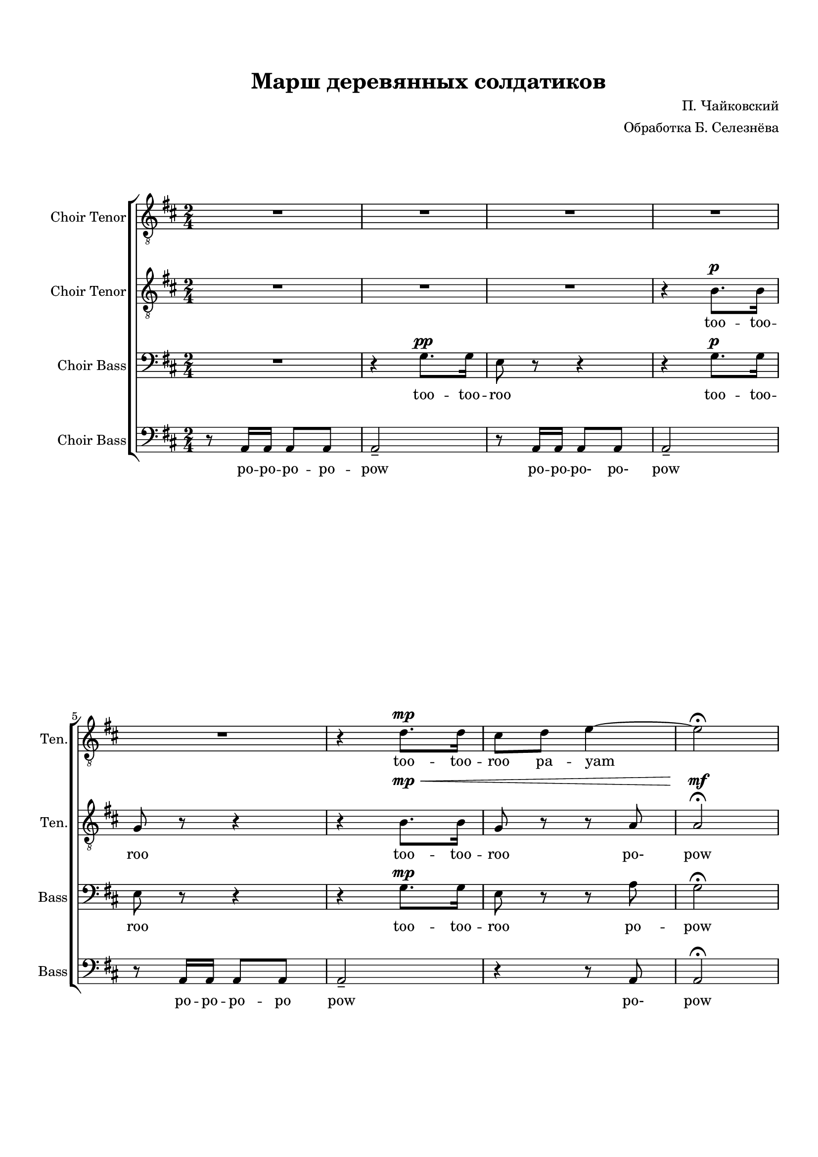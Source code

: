 
\version "2.18.2"
% automatically converted by musicxml2ly from flat-march-of-the-wooden-soldiers-571fefbfd503338b5900c865.xml

\header {
    title = "Марш деревянных солдатиков"
    encodingsoftware = Flat
    source = "https://flat.io/score/571f5b89529584e414f70941-march-of-the-wooden-soldiers"
    composer = "П. Чайковский"
    arranger = "Обработка Б. Селезнёва"
    encodingdate = "2016-06-07"
    }

#(set-global-staff-size 18.0675)
\paper {
    #(set-paper-size "a4")
    paper-width = 21.0\cm
    paper-height = 29.7\cm
    top-margin = 1.72\cm
    bottom-margin = 1.72\cm
    left-margin = 2\cm
    right-margin = 1\cm
    }
\layout {
    \context { \Score
        skipBars = ##t
        autoBeaming = ##t
        }
    }
PartPOneVoiceOne =  \relative d' {
    \clef "treble_8" \stopStaff \override Staff.StaffSymbol.line-count =
    #5 \startStaff \key d \major \time 2/4 R2 | % 2
    R2*4 | % 6
    \dynamicUp
    r4 d8. \mp  d16  | % 7
    cis8  d8  e4 ~ | % 8
    e2 \fermata | % 9
    d8 r8 d8 r8 | \barNumberCheck #10
    \set melismaBusyProperties = #'()
    b8. ( ->  ais16  b8 ) r16 cis16 ( | % 11
    d8 ) r8 d8 r8 | % 12
    b8. ( ->  ais16  b8 ) r16 cis16 ( | % 13
    d8 ) r8 e8 r8 | % 14
    fis8 r8 fis8 r8 | % 15
    g8 r16 fis16 ( e8 ) r16 d16 ( | % 16
    e8 ) r8 r4 | % 17
    d8 r8 d8 r8 | % 18
    b8. ( ->  ais16  b8 ) r16 cis16 ( | % 19
    d8 ) r8 d8 r8 | \barNumberCheck #20
    b8. ( ->  ais16  b8 ) r16 cis16 ( | % 21
    d8 ) r8 e8 r8 | % 22
    fis8 r8 fis8 r8 | % 23
    e8 r16 d16 ( cis8 ) r16 b16 ( | % 24
    a8 ) r8 r4 | % 25
    cis8 \p r8 r4 | % 26
    f2 \ppp ( -> | % 27
    e8 ) r8 r4 | % 28
    f2 ( -> | % 29
    e8 ) r8 b8 \p r8 | \barNumberCheck #30
    cis8 r8 cis8 r8 | % 31
    d8 r16 cis16 ( b8. )  a16 (  | % 32
    gis8 ) r8 r4 | % 33
    cis8 r8 r4 | % 34
    d2 \ppp ( -> | % 35
    cis8 ) r8 r4 | % 36
    d2 \ppp ( -> | % 37
    cis8 ) r8 b8 \p r8 | % 38
    cis8 r8 cis8 r8 | % 39
    d8 r16 cis16 ( b8 ) r16 cis16 ( | \barNumberCheck #40
    a8 ) r8 r4 | % 41
    d8 \pp r8 r4 | % 42
    b8. ( ->  ais16  b8 ) r16 cis16 ( | % 43
    d8 ) r8 r4 | % 44
    b8. ( ->  ais16  b8 ) r16 cis16 ( | % 45
    d8 ) r8 e8 r8 | % 46
    fis8 r8 fis8 r8 | % 47
    g8 ( r16 fis16 e8 ) r16 d16 ( | % 48
    e8 ) r8 r4 | % 49
    d8 r8 r4 | \barNumberCheck #50
    b8. ( ->  ais16  b8 ) r16 cis16 ( | % 51
    d8 ) r8 d8 r8 | % 52
    b8. ( ->  ais16  b8 ) r16 cis16 ( | % 53
    d8 ) r8 e8 r8 | % 54
    fis8 r8 fis8 r8 | % 55
    e8 r16 dis16 ( e8 ) r8 \fermata \bar "||"
    R2*8 | % 64
    R2 | % 65
    \times 2/3  {
        cis64*3/2  d64*3/2 cis64*3/2  }
    \times 2/3  {
        d64*3/2  cis64*3/2 d64*3/2  }
    | % 66
    cis8 r8 r4 | % 67
    \times 2/3  {
        r64*3/2 r64*3/2 fis64*3/2 }
    fis4 | % 68
    d2 \bar "|."
    }

PartPOneVoiceOneLyricsTwo =  \lyricmode { too -- too --  roo pa -- yam
    too -- roo
    too -- roo -- roo too -- roo
    roo
    too -- roo -- roo too -- roo
    "too" --  too roo too dlee doo dlee pow
    too too too too too "dlee-" "dlee-" too too
    too too too too too too too too too "dlee-" "dlee-" too "hoo-"
    "hoo-" too too too too "dlee-" too "hoo-" "hoo-" too too too too
    "dlee-" "dlee-" \skip4 \skip4 \skip4 \skip4 \skip4 \skip4 \skip4
    \skip4 \skip4 \skip4 too \skip4 \skip4 too \skip4 \skip4 \skip4 \skip4
    \skip4 \skip4 too \skip4 \skip4 woo
    }
PartPTwoVoiceOne =  \relative b {
    \clef "treble_8" \stopStaff \override Staff.StaffSymbol.line-count =
    #5 \startStaff \key d \major \time 2/4 R2 | % 2
    R2 | % 3
    \dynamicUp
    R2 | % 4
    r4 b8. \p  b16  | % 5
    g8 r8 r4 | % 6
    r4 b8. \mp \<  b16   | % 7
    g8 r8 r8 a8 | % 8
    a2 \mf \fermata | % 9
    a8 \mf \pp r8 r4 | \barNumberCheck #10
    \set melismaBusyProperties = #'()
    b8. ( ->  ais16  b8 ) r16 cis16 ( | % 11
    a8 ) r8 r4 | % 12
    b8. ( ->  ais16  b8 ) r16 cis16 ( | % 13
    a8 ) r8 cis8 r8 | % 14
    d8 r8 d8 r8 | % 15
    e8 r16 d16 ( cis8 ) r16 b16 ( | % 16
    cis8 ) r8 r4 | % 17
    a8 r8 r4 | % 18
    b8. ( ->  ais16  b8 ) r16 cis16 ( | % 19
    a8 ) r8 r4 | \barNumberCheck #20
    b8. ( ->  ais16  b8 ) r16 cis16 ( | % 21
    a8 ) r8 cis8 r8 | % 22
    d8 r8 d8 r8 | % 23
    cis8 r16 b16 ( a8 ) r16 gis16 ( | % 24
    a8 ) r8 r4 | % 25
    e8 \p r8 r4 | % 26
    d'2 \ppp ( -> | % 27
    cis8 ) r8 r4 | % 28
    d2 ( -> | % 29
    cis8 ) r8 b8 \p r8 | \barNumberCheck #30
    gis8 r8 a8 r8 | % 31
    b8 r16 cis16 ( b8. )  a16 (  | % 32
    gis8 ) r8 r4 | % 33
    a8 \mf r8 a8 r8 | % 34
    bes8. ( ->  a16  bes8 ) r16 gis16 ( | % 35
    a8 ) r8 r4 | % 36
    bes8. ( ->  a16  bes8 ) r16 gis16 ( | % 37
    a8 ) r8 gis8 \p r8 | % 38
    gis8 r8 a8 r8 | % 39
    b8 r8 gis8 r8 | \barNumberCheck #40
    a8 r8 r4 | % 41
    a8 \pp r8 r4 | % 42
    b8. ( ->  ais16  b8 ) r16 cis16 ( | % 43
    a8 ) r8 r4 | % 44
    b8. ( ->  ais16  b8 ) r16 cis16 ( | % 45
    a8 ) r8 cis8 r8 | % 46
    d8 r8 d8 r8 | % 47
    e8 ( r16 d16 cis8 ) r16 b16 ( | % 48
    cis8 ) r8 r4 | % 49
    a8 r8 d8 -> r8 | \barNumberCheck #50
    b8. ( ->  ais16  b8 ) r16 cis16 ( | % 51
    a8 ) r8 r4 | % 52
    b8. ( ->  ais16  b8 ) r16 cis16 ( | % 53
    a8 ) r8 cis8 r8 | % 54
    d8 r8 d8 r8 | % 55
    b8 r8 cis8 r8 \fermata \bar "||"
    R2*8 | % 64
    \times 2/3  {
        g64*3/2  a64*3/2 g64*3/2  }
    \times 2/3  {
        a64*3/2  g64*3/2 a64*3/2  }
    | % 65
    \times 2/3  {
        g64*3/2  a64*3/2 g64*3/2  }
    \times 2/3  {
        a64*3/2  g64*3/2 a64*3/2  }
    | % 66
    g8 r8 r4 | % 67
    \times 2/3  {
        r64*3/2 r64*3/2 cis64*3/2 }
    cis4 | % 68
    d2 \bar "|."
    }

PartPTwoVoiceOneLyricsTwo =  \lyricmode { too -- too -- roo
                                          too -- too -- roo "po-" pow
    too too -- roo -- roo too -- roo
    too -- roo -- roo too -- roo
    too too too too dlee doo dlee pow  \skip4 \skip4
    \skip4 \skip4 \skip4 \skip4 \skip4 "hoo-" "hoo-" \skip4 \skip4
    \skip4 \skip4 \skip4 too too too too too too \skip4 \skip4
    \skip4 \skip4 \skip4 too too too too too too too too too too
    "dlee-" too pow too too too too too too too too roo \skip4 \skip4
    \skip4 \skip4 \skip4 "doo-" \skip4 wa }
PartPThreeVoiceOne =  \relative g {
    \clef "bass" \stopStaff \override Staff.StaffSymbol.line-count = #5
    \startStaff \key d \major \time 2/4 R2 | % 2
    \dynamicUp
    r4 g8. \pp  g16  | % 3
    e8 r8 r4 | % 4
    r4 g8. \p  g16  | % 5
    e8 r8 r4 | % 6
    r4 g8. \mp  g16  | % 7
    e8 r8 r8 a8 | % 8
    \set melismaBusyProperties = #'()
    g2 \fermata | % 9
    fis8 r8 r4 | \barNumberCheck #10
    g8. ( ->  fis16  g8 ) r16 e16 ( | % 11
    fis8 ) r8 r4 | % 12
    g8. ( ->  fis16  g8 ) r16 e16 ( | % 13
    fis8 ) r8 a8 r8 | % 14
    d8 r8 r4 | % 15
    a8 r8 r4 | % 16
    a8 -.  a16 -. a16 -.  a8 -.  a8 -.  | % 17
    fis8 r8 r4 | % 18
    g8. ( ->  fis16  g8 ) r16 e16 ( | % 19
    fis8 ) r8 r4 | \barNumberCheck #20
    g8. ( ->  fis16  g8 ) r16 e16 ( | % 21
    fis8 ) r8 a8 r8 | % 22
    d8 r8 r4 | % 23
    R2 | % 24
    R2 | % 25
    a8 \mf r8 a8 r8 | % 26
    bes8. ( ->  a16  bes8 ) r16 gis16 ( | % 27
    a8 ) r8 r4 | % 28
    bes8. ( ->  a16  bes8 ) r16 gis16 ( | % 29
    a8 ) r8 gis8 \p r8 | \barNumberCheck #30
    eis8 r8 fis8 r8 | % 31
    R2 | % 32
    e8 \mf r16 d16 ( cis8. )  b16 (  | % 33
    a8 \p ) r8 r4 | % 34
    f'2 ( -> | % 35
    e8 ) r8 r4 | % 36
    f2 ( -> | % 37
    e8 ) r8 e8 r8 | % 38
    eis8 r8 fis8 r8 | % 39
    fis8 r8 e8 r8 | \barNumberCheck #40
    R2 | % 41
    fis8 \pp r8 r4 | % 42
    g8. ( ->  fis16  g8 ) r16 e16 ( | % 43
    fis8 ) r8 d'8 -> r8 | % 44
    g,8. ( ->  fis16  g8 ) r16 e16 ( | % 45
    fis8 ) r8 a8 r8 | % 46
    d8 r8 r4 | % 47
    a8 r8 r4 | % 48
    a8 -.  a16 -. a16 -.  a8 -.  a8 -.  | % 49
    fis8 r8 r4 | \barNumberCheck #50
    g8. ( ->  fis16  g8 ) r16 e16 ( | % 51
    fis8 ) r8 r4 | % 52
    g8. ( ->  fis16  g8 ) r16 e16 ( | % 53
    fis8 ) r8 a8 r8 | % 54
    d8 r8 b8 r8 | % 55
    g8 r8 a8 r8 \fermata \bar "||"
    R2*7 | % 63
    \times 2/3  {
        cis,64*3/2  d64*3/2 cis64*3/2  }
    \times 2/3  {
        d64*3/2  cis64*3/2 d64*3/2  }
    | % 64
    \times 2/3  {
        e64*3/2  fis64*3/2 e64*3/2  }
    \times 2/3  {
        fis64*3/2  e64*3/2 fis64*3/2  }
    | % 65
    \times 2/3  {
        e64*3/2  fis64*3/2 e64*3/2  }
    \times 2/3  {
        fis64*3/2  e64*3/2 fis64*3/2  }
    | % 66
    e8 r8 r4 | % 67
    \times 2/3  {
        r64*3/2 r64*3/2 g64*3/2 }
    g4 | % 68
    fis2 \bar "|."
    }

PartPThreeVoiceOneLyricsTwo =  \lyricmode { "too" -- too -- roo "too" -- too -- roo
                                            too -- "too" -- roo
    "po" -- pow
    too too -- roo -- roo too -- roo
    too -- roo -- roo too -- roo too too too
    "po" po po po po pow too too too too too too too too too too
    too too too too too too "dlee-" "hoo-" "hoo-" too too too too too \skip4
    \skip4 \skip4 pow \skip4 \skip4 \skip4 \skip4 too "po-" "po-" pow
    \skip4 \skip4 \skip4 \skip4 \skip4 \skip4 \skip4 too roo \skip4 \skip4
    \skip4 \skip4 \skip4 \skip4 woo \skip4 \skip4 \skip4 }
PartPFourVoiceOne =  \relative a, {
    \clef "bass" \stopStaff \override Staff.StaffSymbol.line-count = #5
    \startStaff \key d \major \time 2/4 r8 a16  a16  a8  a8  | % 2
    a2 -- | % 3
    r8 a16  a16  a8  a8  | % 4
    a2 -- | % 5
    \break
    r8 a16  a16  a8  a8  | % 6
    a2 -- | % 7
    r4 r8 a8 | % 8
    a2 \fermata | % 9
    \pageBreak
    d8 r8 r4 | \barNumberCheck #10
    \set melismaBusyProperties = #'()
    d8. ( ->  fis16  g8 ) r16 e16 ( | % 11
    d8 ) r8 r4 | % 12
    d8. ( ->  fis16  g8 ) r16 e16 ( | % 13
    \break
    d8 ) r8 r4 | % 14
    r4 r4 | % 15
    d8 r8 r4 | % 16
    r4 r4 | % 17
    \pageBreak
    d8 r8 r4 | % 18
    d8. ( ->  fis16  g8 ) r16 e16 ( | % 19
    d8 ) r8 r4 | \barNumberCheck #20
    d8. ( ->  fis16  g8 ) r16 e16 ( | % 21
    d8 ) r8 r4 | % 22
    r4 r4 | % 23
    e2 | % 24
    a,8 -.  a16 -. a16 -.  a8 -.  a8 -.  | % 25
    a8 r8 r8 r8 | % 26
    a2 -> | % 27
    a8 r8 a8 -> r8 | % 28
    a2 -> | % 29
    a8 r8 e'8 r8 | \barNumberCheck #30
    cis8 r8 fis8 r8 | % 31
    R2 | % 32
    e8 r16 d16 ( cis8. )  b16 (  | % 33
    a8 ) r8 r4 | % 34
    a2 -> | % 35
    a8 r8 a'8 -> r8 | % 36
    a,2 -> | % 37
    a8 r8 e'8 r8 | % 38
    cis8 r8 fis8 r8 | % 39
    b,8 r8 e8 r8 | \barNumberCheck #40
    a,8 r16 a16 ( b8 ) r16 cis16 ( | % 41
    d8 ) r8 d'8 -> r8 | % 42
    d,8. ( ->  fis16  g8 ) r16 e16 ( | % 43
    d8 ) r8 r4 | % 44
    d8. ( ->  fis16  g8 ) r16 e16 ( | % 45
    d8 ) r8 r4 | % 46
    R2 | % 47
    d8 r8 r4 | % 48
    R2 | % 49
    d8 r8 r4 | \barNumberCheck #50
    d8. ( ->  fis16  g8 ) r16 e16 ( | % 51
    d8 ) r8 r4 | % 52
    d8. ( ->  fis16  g8 ) r16 e16 ( | % 53
    d8 ) r8 r4 | % 54
    R2 | % 55
    g8 r8 a8 r8 \fermata \bar "||"
    \times 2/3  {
        a64*3/2 g64*3/2 }
    \times 2/3  {
        fis64*3/2 e64*3/2 }
    | % 57
    \times 2/3  {
        d64*3/2  cis64*3/2 d64*3/2  }
    \times 2/3  {
        e64*3/2 a,64*3/2 }
    | % 58
    \times 2/3  {
        a64*3/2 b64*3/2 }
    \times 2/3  {
        cis64*3/2 d64*3/2 }
    | % 59
    \times 2/3  {
        d64*3/2  cis64*3/2 d64*3/2  }
    \times 2/3  {
        e64*3/2 a,64*3/2 }
    | \barNumberCheck #60
    \times 2/3  {
        b'64*3/2 a64*3/2 }
    \times 2/3  {
        g64*3/2 fis64*3/2 }
    | % 61
    \times 2/3  {
        e64*3/2 d64*3/2 }
    \times 2/3  {
        cis64*3/2 b64*3/2 }
    | % 62
    \times 2/3  {
        a64*3/2  b64*3/2 a64*3/2  }
    \times 2/3  {
        b64*3/2  a64*3/2 b64*3/2  }
    | % 63
    \times 2/3  {
        a64*3/2  b64*3/2 a64*3/2  }
    \times 2/3  {
        b64*3/2  a64*3/2 b64*3/2  }
    | % 64
    a2 | % 65
    a2 | % 66
    a8 r8 r4 | % 67
    \times 2/3  {
        a64*3/2 <a es'>64*3/2 }
    <a es'>4 | % 68
    d2 \bar "|."
    }

PartPFourVoiceOneLyricsTwo =  \lyricmode { po -- po -- po -- po -- pow
                                           po -- po -- "po-" "po-"
    pow "po" -- po -- po -- po pow "po-" pow
    too too -- roo -- roo too -- roo
    too -- roo -- roo too -- roo too
    "po-"
    "po-" pow "hoo-" wa pow "hoo-" wa \skip4 \skip4 \skip4 \skip4 \skip4
    "hoo-" wa pow "hoo-" wa \skip4 \skip4 \skip4 \skip4 \skip4 too
    "dlee-" "dlee-" pow \skip4 \skip4 \skip4 \skip4 \skip4 too \skip4
    \skip4 \skip4 \skip4 too roo "doom-" "ba-" "dim-" "ba-" "di-" "doom-"
    "ba-" \skip4 "da-" "dee-" dam \skip4 "doom-" ba "doom-" "ba-" "di-"
    "da-" "doom-" "ba-" "di-" "da-" "di-" "da-" \skip4 \skip4 pow \skip4
    \skip4 pow \skip4 \skip4 wa }

% The score definition
\score {
    \new ChoirStaff <<
        \new Staff <<
            \set Staff.instrumentName = "Choir Tenor"
            \set Staff.shortInstrumentName = "Ten."
            \context Staff <<
                \context Voice = "PartPOneVoiceOne" { \PartPOneVoiceOne }
                \new Lyrics \lyricsto "PartPOneVoiceOne" \PartPOneVoiceOneLyricsTwo
                >>
            >>
        \new Staff <<
            \set Staff.instrumentName = "Choir Tenor"
            \set Staff.shortInstrumentName = "Ten."
            \context Staff <<
                \context Voice = "PartPTwoVoiceOne" { \PartPTwoVoiceOne }
                \new Lyrics \lyricsto "PartPTwoVoiceOne" \PartPTwoVoiceOneLyricsTwo
                >>
            >>
        \new Staff <<
            \set Staff.instrumentName = "Choir Bass"
            \set Staff.shortInstrumentName = "Bass"
            \context Staff <<
                \context Voice = "PartPThreeVoiceOne" { \PartPThreeVoiceOne }
                \new Lyrics \lyricsto "PartPThreeVoiceOne" \PartPThreeVoiceOneLyricsTwo
                >>
            >>
        \new Staff <<
            \set Staff.instrumentName = "Choir Bass"
            \set Staff.shortInstrumentName = "Bass"
            \context Staff <<
                \context Voice = "PartPFourVoiceOne" { \PartPFourVoiceOne }
                \new Lyrics \lyricsto "PartPFourVoiceOne" \PartPFourVoiceOneLyricsTwo
                >>
            >>

        >>
    \layout {}
    % To create MIDI output, uncomment the following line:
    %  \midi {}
    }

